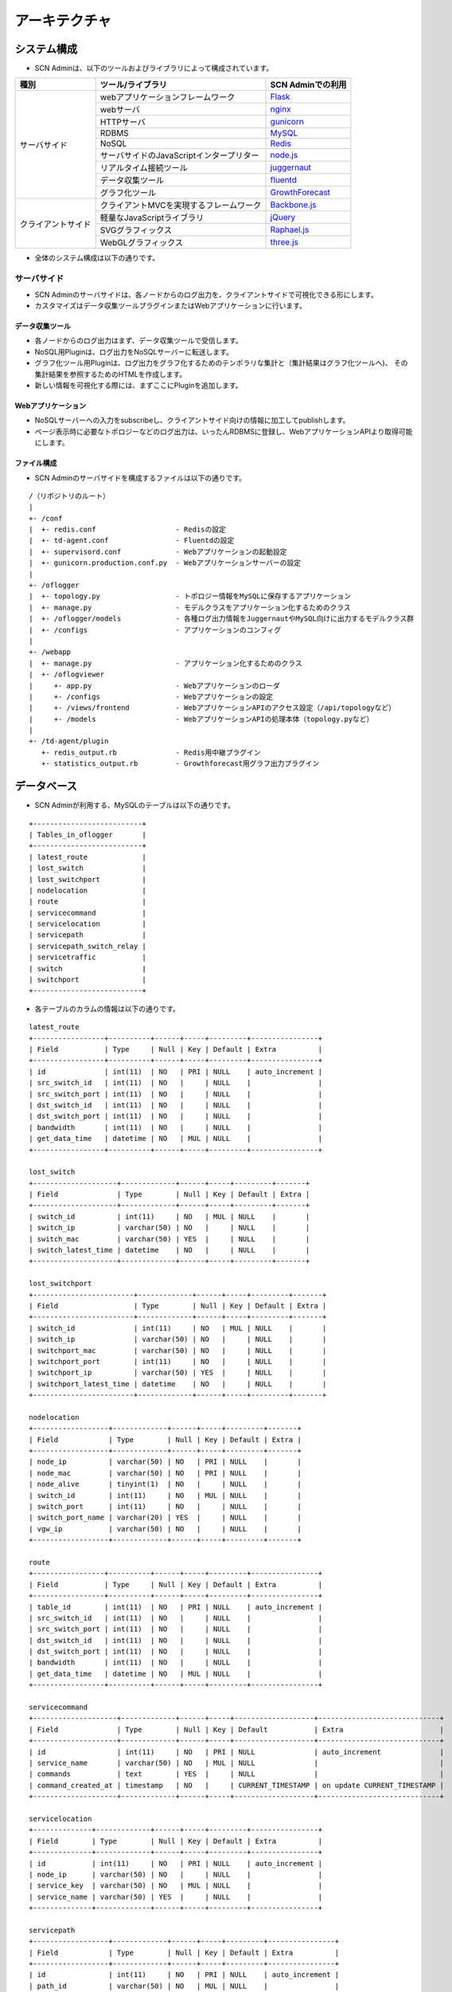 ===============
アーキテクチャ
===============

.. _Flask: http://flask.pocoo.org/
.. _nginx: http://nginx.org/en/
.. _gunicorn: http://gunicorn.org/
.. _MySQL: http://www-jp.mysql.com/
.. _Redis: http://redis.io/
.. _node.js: https://nodejs.org/
.. _juggernaut: https://github.com/maccman/juggernaut
.. _fluentd: http://www.fluentd.org/
.. _GrowthForecast: http://kazeburo.github.io/GrowthForecast/

.. _Backbone.js: http://backbonejs.org/
.. _jQuery: https://jquery.com/
.. _Raphael.js: http://raphaeljs.com/
.. _three.js: http://threejs.org/


システム構成
=================
* SCN Adminは、以下のツールおよびライブラリによって構成されています。

+---------------------+----------------------------------------------------------------+---------------------+
| 種別                | ツール/ライブラリ                                              | SCN Adminでの利用   |
+=====================+================================================================+=====================+
| サーバサイド        | webアプリケーションフレームワーク                              | `Flask`_            |
|                     +----------------------------------------------------------------+---------------------+
|                     | webサーバ                                                      | `nginx`_            |
|                     +----------------------------------------------------------------+---------------------+
|                     | HTTPサーバ                                                     | `gunicorn`_         |
|                     +----------------------------------------------------------------+---------------------+
|                     | RDBMS                                                          | `MySQL`_            |
|                     +----------------------------------------------------------------+---------------------+
|                     | NoSQL                                                          | `Redis`_            |
|                     +----------------------------------------------------------------+---------------------+
|                     | サーバサイドのJavaScriptインタープリター                       | `node.js`_          |
|                     +----------------------------------------------------------------+---------------------+
|                     | リアルタイム接続ツール                                         | `juggernaut`_       |
|                     +----------------------------------------------------------------+---------------------+
|                     | データ収集ツール                                               | `fluentd`_          |
|                     +----------------------------------------------------------------+---------------------+
|                     | グラフ化ツール                                                 | `GrowthForecast`_   |
+---------------------+----------------------------------------------------------------+---------------------+
| クライアントサイド  | クライアントMVCを実現するフレームワーク                        | `Backbone.js`_      |
|                     +----------------------------------------------------------------+---------------------+
|                     | 軽量なJavaScriptライブラリ                                     | `jQuery`_           |
|                     +----------------------------------------------------------------+---------------------+
|                     | SVGグラフィックス                                              | `Raphael.js`_       |
|                     +----------------------------------------------------------------+---------------------+
|                     | WebGLグラフィックス                                            | `three.js`_         |
+---------------------+----------------------------------------------------------------+---------------------+

* 全体のシステム構成は以下の通りです。

.. image:: img/fig-architecture-1.png
      :width: 800px
      :align: center


サーバサイド
-------------
* SCN Adminのサーバサイドは、各ノードからのログ出力を、クライアントサイドで可視化できる形にします。
* カスタマイズはデータ収集ツールプラグインまたはWebアプリケーションに行います。

データ収集ツール
^^^^^^^^^^^^^^^^^
* 各ノードからのログ出力はまず、データ収集ツールで受信します。
* NoSQL用Pluginは、ログ出力をNoSQLサーバーに転送します。
* グラフ化ツール用Pluginは、ログ出力をグラフ化するためのテンポラリな集計と（集計結果はグラフ化ツールへ)、
  その集計結果を参照するためのHTMLを作成します。
* 新しい情報を可視化する際には、まずここにPluginを追加します。

Webアプリケーション
^^^^^^^^^^^^^^^^^^^^
* NoSQLサーバーへの入力をsubscribeし、クライアントサイド向けの情報に加工してpublishします。
* ページ表示時に必要なトポロジーなどのログ出力は、いったんRDBMSに登録し、WebアプリケーションAPIより取得可能にします。

ファイル構成
^^^^^^^^^^^^^
* SCN Adminのサーバサイドを構成するファイルは以下の通りです。

::

  /（リポジトリのルート）
  |
  +- /conf
  |  +- redis.conf                   - Redisの設定
  |  +- td-agent.conf                - Fluentdの設定
  |  +- supervisord.conf             - Webアプリケーションの起動設定
  |  +- gunicorn.production.conf.py  - Webアプリケーションサーバーの設定
  |
  +- /oflogger
  |  +- topology.py                  - トポロジー情報をMySQLに保存するアプリケーション
  |  +- manage.py                    - モデルクラスをアプリケーション化するためのクラス
  |  +- /oflogger/models             - 各種ログ出力情報をJuggernautやMySQL向けに出力するモデルクラス群
  |  +- /configs                     - アプリケーションのコンフィグ
  |
  +- /webapp
  |  +- manage.py                    - アプリケーション化するためのクラス
  |  +- /oflogviewer
  |     +- app.py                    - Webアプリケーションのローダ
  |     +- /configs                  - Webアプリケーションの設定
  |     +- /views/frontend           - WebアプリケーションAPIのアクセス設定（/api/topologyなど）
  |     +- /models                   - WebアプリケーションAPIの処理本体（topology.pyなど）
  |
  +- /td-agent/plugin
     +- redis_output.rb              - Redis用中継プラグイン
     +- statistics_output.rb         - Growthforecast用グラフ出力プラグイン


データベース
=============
* SCN Adminが利用する、MySQLのテーブルは以下の通りです。

::

    +--------------------------+
    | Tables_in_oflogger       |
    +--------------------------+
    | latest_route             |
    | lost_switch              |
    | lost_switchport          |
    | nodelocation             |
    | route                    |
    | servicecommand           |
    | servicelocation          |
    | servicepath              |
    | servicepath_switch_relay |
    | servicetraffic           |
    | switch                   |
    | switchport               |
    +--------------------------+

* 各テーブルのカラムの情報は以下の通りです。

::

    latest_route
    +-----------------+----------+------+-----+---------+----------------+
    | Field           | Type     | Null | Key | Default | Extra          |
    +-----------------+----------+------+-----+---------+----------------+
    | id              | int(11)  | NO   | PRI | NULL    | auto_increment |
    | src_switch_id   | int(11)  | NO   |     | NULL    |                |
    | src_switch_port | int(11)  | NO   |     | NULL    |                |
    | dst_switch_id   | int(11)  | NO   |     | NULL    |                |
    | dst_switch_port | int(11)  | NO   |     | NULL    |                |
    | bandwidth       | int(11)  | NO   |     | NULL    |                |
    | get_data_time   | datetime | NO   | MUL | NULL    |                |
    +-----------------+----------+------+-----+---------+----------------+

    lost_switch
    +--------------------+-------------+------+-----+---------+-------+
    | Field              | Type        | Null | Key | Default | Extra |
    +--------------------+-------------+------+-----+---------+-------+
    | switch_id          | int(11)     | NO   | MUL | NULL    |       |
    | switch_ip          | varchar(50) | NO   |     | NULL    |       |
    | switch_mac         | varchar(50) | YES  |     | NULL    |       |
    | switch_latest_time | datetime    | NO   |     | NULL    |       |
    +--------------------+-------------+------+-----+---------+-------+

    lost_switchport
    +------------------------+-------------+------+-----+---------+-------+
    | Field                  | Type        | Null | Key | Default | Extra |
    +------------------------+-------------+------+-----+---------+-------+
    | switch_id              | int(11)     | NO   | MUL | NULL    |       |
    | switch_ip              | varchar(50) | NO   |     | NULL    |       |
    | switchport_mac         | varchar(50) | NO   |     | NULL    |       |
    | switchport_port        | int(11)     | NO   |     | NULL    |       |
    | switchport_ip          | varchar(50) | YES  |     | NULL    |       |
    | switchport_latest_time | datetime    | NO   |     | NULL    |       |
    +------------------------+-------------+------+-----+---------+-------+

    nodelocation
    +------------------+-------------+------+-----+---------+-------+
    | Field            | Type        | Null | Key | Default | Extra |
    +------------------+-------------+------+-----+---------+-------+
    | node_ip          | varchar(50) | NO   | PRI | NULL    |       |
    | node_mac         | varchar(50) | NO   | PRI | NULL    |       |
    | node_alive       | tinyint(1)  | NO   |     | NULL    |       |
    | switch_id        | int(11)     | NO   | MUL | NULL    |       |
    | switch_port      | int(11)     | NO   |     | NULL    |       |
    | switch_port_name | varchar(20) | YES  |     | NULL    |       |
    | vgw_ip           | varchar(50) | NO   |     | NULL    |       |
    +------------------+-------------+------+-----+---------+-------+

    route
    +-----------------+----------+------+-----+---------+----------------+
    | Field           | Type     | Null | Key | Default | Extra          |
    +-----------------+----------+------+-----+---------+----------------+
    | table_id        | int(11)  | NO   | PRI | NULL    | auto_increment |
    | src_switch_id   | int(11)  | NO   |     | NULL    |                |
    | src_switch_port | int(11)  | NO   |     | NULL    |                |
    | dst_switch_id   | int(11)  | NO   |     | NULL    |                |
    | dst_switch_port | int(11)  | NO   |     | NULL    |                |
    | bandwidth       | int(11)  | NO   |     | NULL    |                |
    | get_data_time   | datetime | NO   | MUL | NULL    |                |
    +-----------------+----------+------+-----+---------+----------------+

    servicecommand
    +--------------------+-------------+------+-----+-------------------+-----------------------------+
    | Field              | Type        | Null | Key | Default           | Extra                       |
    +--------------------+-------------+------+-----+-------------------+-----------------------------+
    | id                 | int(11)     | NO   | PRI | NULL              | auto_increment              |
    | service_name       | varchar(50) | NO   | MUL | NULL              |                             |
    | commands           | text        | YES  |     | NULL              |                             |
    | command_created_at | timestamp   | NO   |     | CURRENT_TIMESTAMP | on update CURRENT_TIMESTAMP |
    +--------------------+-------------+------+-----+-------------------+-----------------------------+

    servicelocation
    +--------------+-------------+------+-----+---------+----------------+
    | Field        | Type        | Null | Key | Default | Extra          |
    +--------------+-------------+------+-----+---------+----------------+
    | id           | int(11)     | NO   | PRI | NULL    | auto_increment |
    | node_ip      | varchar(50) | NO   |     | NULL    |                |
    | service_key  | varchar(50) | NO   | MUL | NULL    |                |
    | service_name | varchar(50) | YES  |     | NULL    |                |
    +--------------+-------------+------+-----+---------+----------------+

    servicepath
    +------------------+-------------+------+-----+---------+----------------+
    | Field            | Type        | Null | Key | Default | Extra          |
    +------------------+-------------+------+-----+---------+----------------+
    | id               | int(11)     | NO   | PRI | NULL    | auto_increment |
    | path_id          | varchar(50) | NO   | MUL | NULL    |                |
    | src_node_mac     | varchar(50) | NO   |     | NULL    |                |
    | src_service_key  | varchar(50) | NO   |     | NULL    |                |
    | src_service_name | varchar(50) | NO   |     | NULL    |                |
    | dst_node_mac     | varchar(50) | NO   |     | NULL    |                |
    | dst_service_key  | varchar(50) | NO   |     | NULL    |                |
    | dst_service_name | varchar(50) | NO   |     | NULL    |                |
    +------------------+-------------+------+-----+---------+----------------+

    servicepath_switch_relay
    +------------------+-------------+------+-----+---------+-------+
    | Field            | Type        | Null | Key | Default | Extra |
    +------------------+-------------+------+-----+---------+-------+
    | path_id          | varchar(50) | NO   | PRI | NULL    |       |
    | switch_id        | int(11)     | NO   | PRI | NULL    |       |
    | switch_port      | int(11)     | NO   | PRI | NULL    |       |
    | switch_port_name | varchar(50) | NO   |     | NULL    |       |
    | ordered_id       | int(11)     | NO   | PRI | NULL    |       |
    +------------------+-------------+------+-----+---------+-------+

    servicetraffic
    +------------------+---------------+------+-----+---------+-------+
    | Field            | Type          | Null | Key | Default | Extra |
    +------------------+---------------+------+-----+---------+-------+
    | path_id          | varchar(50)   | NO   | PRI | NULL    |       |
    | src_service_name | varchar(50)   | NO   | PRI | NULL    |       |
    | dst_service_name | varchar(50)   | NO   | PRI | NULL    |       |
    | traffic          | decimal(10,3) | NO   |     | NULL    |       |
    +------------------+---------------+------+-----+---------+-------+

    switch
    +--------------------+---------------+------+-----+---------+-------+
    | Field              | Type          | Null | Key | Default | Extra |
    +--------------------+---------------+------+-----+---------+-------+
    | switch_id          | int(11)       | NO   | PRI | NULL    |       |
    | switch_ip          | varchar(50)   | NO   | PRI | NULL    |       |
    | switch_mac         | varchar(50)   | YES  |     | NULL    |       |
    | switch_latest_time | datetime      | NO   |     | NULL    |       |
    | switch_flag        | enum('Y','N') | NO   |     | NULL    |       |
    +--------------------+---------------+------+-----+---------+-------+

    switchport
    +------------------------+---------------+------+-----+---------+-------+
    | Field                  | Type          | Null | Key | Default | Extra |
    +------------------------+---------------+------+-----+---------+-------+
    | switch_id              | int(11)       | NO   | MUL | NULL    |       |
    | switch_ip              | varchar(50)   | NO   |     | NULL    |       |
    | switchport_mac         | varchar(50)   | NO   | PRI | NULL    |       |
    | switchport_port        | int(11)       | NO   | PRI | NULL    |       |
    | switchport_ip          | varchar(50)   | YES  |     | NULL    |       |
    | switchport_latest_time | datetime      | NO   |     | NULL    |       |
    | switchport_flag        | enum('Y','N') | NO   |     | NULL    |       |
    +------------------------+---------------+------+-----+---------+-------+


クライアントサイド
-------------------
* SCN Adminのクライアントサイドは、サーバサイドが成形した、各ノードからのログ出力を可視化します。
* カスタマイズは、/scnv以下に行います。

ファイル構成
^^^^^^^^^^^^^
* SCN Adminのクライアントサイドを構成するファイルは以下の通りです。

::

  /（リポジトリのルート）
  |
  +- /conf
  |  +- /nginx                       - Webサーバーの設定
  |
  +- /webapp/oflogviewer/static      - 以下はWebから直接アクセス可能なファイル
     +- /js                          - Webアプリケーション用の設定およびライブラリ群
     +- /scnv
        +- application.js            - Juggernaut用の設定
        +- index.html                - SCN-Visualizerの利用者用ページ（DOM構成）
        +- admin.html                - SCN-Visualizerの管理者用ページ
        +- /css                      - SCN-VisualizerのCSS群
        |  +- default.css            - 適用するスタイル
        |
        +- /img                      - SCN-Visualizerの画像群
        +- /js
           +- app.js                 - アプリケーションのエントリポイント（利用者・管理者用ページ）
           +- template.js            - テンプレート
           +- その他.js              - その他クラス群。ドキュメント参照
           +- /vendor                - ライブラリ群


通信データ
===========

* サービスノード、およびOpenFlowコントローラノードからwebサーバへ送信するデータはJSON形式です。
* データに含まれるキー、およびルールを使用し、データごとの表示処理を実施します。


サービスノードからwebサーバへの送信データ
------------------------------------------

ログ表示
^^^^^^^^^
::

    (フォーマット)
    {
        "type": メソッドタイプ,
        "key" : NoSQLキー,
        "data": {
            "Code"     : DSN実行コマンド,
            "Rule"     : ルールID("dummy"固定),
            "Src"      : データ送信元("dummy"固定),
            "Time"     : データ送信時刻,
            "Timestamp": データ送信時刻のミリ秒
        }
    }

    (例)
    {
        "type": "publish",
        "key" : "overlay",
        "data": {
            "Code"     : "DISCOVERY_RESPONSE : [\"EventWarehouseService\"]",
            "Rule"     : "dummy",
            "Src"      : "dummy",
            "Time"     : "10:07:12.457",
            "Timestamp": 457
        }
    }


サービス参加通知
^^^^^^^^^^^^^^^^^
::

    (フォーマット)
    {
        "type": メソッドタイプ,
        "key" : NoSQLキー,
        "data": {
            "Code"     : DSN実行コマンド,
            "Rule"     : ルールID,
            "Src"      : サービス名,
            "Time"     : データ送信時刻,
            "Timestamp": データ送信時刻のミリ秒
        }
    }

    (例)
    {
        "type": "publish",
        "key" : "overlay",
        "data": {
            "Code"     : "INSERT_SERVICE : DataStoreService",
            "Rule"     : "r1",
            "Src"      : "DataStoreService",
            "Time"     : "10:07:12.219",
            "Timestamp": 219
        }
    }


サービス離脱通知
^^^^^^^^^^^^^^^^^
::

    (フォーマット)
    {
        "type": メソッドタイプ,
        "key" : NoSQLキー,
        "data": {
            "Code"     : DSN実行コマンド,
            "Rule"     : ルールID,
            "Src"      : 離脱サービス名,
            "Time"     : データ送信時刻,
            "Timestamp": データ送信時刻のミリ秒
        }
    }

    (例)
    {
        "type": "publish",
        "key" : "overlay",
        "data": {
            "Code"     : "LEAVE_SERVICE : SoratenaUvaSensor_5",
            "Rule"     : "r7",
            "Src"      : "SoratenaUvaSensor_5",
            "Time"     : "10:23:10.071",
            "Timestamp": 71
        }
    }


チャネル生成通知(サービス連携)
^^^^^^^^^^^^^^^^^^^^^^^^^^^^^^^
::

    (フォーマット)
    {
        "type": メソッドタイプ,
        "key" : NoSQLキー,
        "data": {
            "Code"     : DSN実行コマンド,
            "Rule"     : ルールID,
            "Src"      : データ送信元サービス名,
            "Dst"      : データ送信先サービス名,
            "Uid"      : サービス連携名,
            "Time"     : データ送信時刻,
            "Timestamp": データ送信時刻のミリ秒,
            "Value"    : {
                "add.src" : データ送信元サービス名,
                "add.dst" : データ送信先サービス名,
                "add.uid" : サービス連携名,
                "add.no"  : 双方向パスID,
                "src.path": 送信元パスID,
                "dst.path": 送信先パスID
            }
        }
    }

    (例)
    {
        "type": "publish",
        "key" : "overlay",
        "data": {
            "Code"     : "CREATE_SERVICE_LINK : UV Alarm(SoratenaSunSensor_5 -> DataStoreService)",
            "Rule"     : "r2",
            "Src"      : "SoratenaSunSensor_5",
            "Dst"      : "DataStoreService",
            "Uid"      : "UV Alarm",
            "Time"     : "10:12:53.623",
            "Timestamp": 623,
            "Value"    : {
                "add.src" : "SoratenaSunSensor_5",
                "add.dst" : "DataStoreService",
                "add.uid" : "UV Alarm",
                "add.no"  : "241_bi_242",
                "src.path": "241",
                "dst.path": "242"
            }
        }
    }


チャネル作成通知(パス)
^^^^^^^^^^^^^^^^^^^^^^^
::

    (フォーマット)
    {
        "type": メソッドタイプ,
        "key" : NoSQLキー,
        "data": {
            "Code"     : DSN実行コマンド(null固定),
            "Rule"     : ルールID,
            "Src"      : データ送信元サービス名,
            "Dst"      : データ送信先サービス名,
            "Uid"      : サービス連携名,
            "Time"     : データ送信時刻,
            "Timestamp": データ送信時刻のミリ秒,
            "Value"    : {
                "src.path": 送信元パスID,
                "dst.path": 送信先パスID
            }
        }
    }

    (例)
    {
        "type": "publish",
        "key" : "overlay",
        "data": {
            "Code"     : null,
            "Rule"     : "cr",
            "Src"      : "SoratenaUvaSensor_4",
            "Dst"      : "DataStoreService",
            "Uid"      : "UV Alarm",
            "Time"     : "10:07:54.729",
            "Timestamp": 729,
            "Value"    : {
                "src.path": "231",
                "dst.path": "232"
            }
        }
    }


チャネル削除通知(サービス連携)
^^^^^^^^^^^^^^^^^^^^^^^^^^^^^^^
::

    (フォーマット)
    {
        "type": メソッドタイプ,
        "key" : NoSQLキー,
        "data": {
            "Code"     : DSN実行コマンド,
            "Rule"     : ルールID,
            "Src"      : データ送信元サービス名,
            "Dst"      : データ送信先サービス名,
            "Uid"      : サービス連携名,
            "Time"     : データ送信時刻,
            "Timestamp": データ送信時刻のミリ秒,
            "Value"    : {
                "seq.src" : データ送信元サービス名,
                "seq.dst" : データ送信先サービス名,
                "seq.uid" : サービス連携名,
                "seq.no"  : 双方向パスID,
                "src.path": 送信元パスID,
                "dst.path": 送信先パスID
            }
        }
    }

    (例)
    {
        "type": "publish",
        "key" : "overlay",
        "data": {
            "Code"     : "DELETE_SERVICE_LINK : UV Alarm(SoratenaUvaSensor_4 -> DataStoreService)",
            "Rule"     : "r3",
            "Src"      : "SoratenaUvaSensor_4",
            "Dst"      : "DataStoreService",
            "Uid"      : "UV Alarm",
            "Time"     : "10:12:58.236",
            "Timestamp": 236,
            "Value"    : {
                "seq.src" : "SoratenaUvaSensor_4",
                "seq.dst" : "DataStoreService",
                "seq.uid" : "UV Alarm",
                "seq.no"  : "231_bi_232",
                "src.path": "231",
                "dst.path": "232"
            }
        }
    }


チャネル削除通知(パス)
^^^^^^^^^^^^^^^^^^^^^^^
::

    (フォーマット)
    {
        "type": メソッドタイプ,
        "key" : NoSQLキー,
        "data": {
            "Code"     : DSN実行コマンド(null固定),
            "Rule"     : ルールID,
            "Src"      : データ送信元サービス名,
            "Dst"      : データ送信先サービス名,
            "Uid"      : サービス連携名,
            "Time"     : データ送信時刻,
            "Timestamp": データ送信時刻のミリ秒,
            "Value"    : {
                "src.path": 送信元パスID,
                "dst.path": 送信先パスID
            }
        }
    }

    (例)
    {
        "type": "publish",
        "key" : "overlay",
        "data": {
            "Code"     : null,
            "Rule"     : "dr",
            "Src"      : "SoratenaSunSensor_4",
            "Dst"      : "DataStoreService",
            "Uid"      : "UV Alarm",
            "Time"     : "10:12:52.015",
            "Timestamp": 15,
            "Value"    : {
                "src.path": "229",
                "dst.path": "230"
            }
        }
    }


データ受信通知
^^^^^^^^^^^^^^^
::

    (フォーマット)
    {
        "type": メソッドタイプ,
        "key" : NoSQLキー,
        "data": {
            "Code"     : DSN実行コマンド,
            "Rule"     : ルールID,
            "Src"      : データ送信元サービス名,
            "Dst"      : データ送信先サービス名,
            "Uid"      : サービス連携名,
            "Time"     : データ送信時刻,
            "Timestamp": データ送信時刻のミリ秒,
            "Value"    : {
                "recv.src": データ送信元サービス名,
                "recv.dst": データ送信先サービス名,
                "recv.uid": サービス連携名,
                "recv.no" : null(固定),
                "src.path": null(固定),
                "dst.path": null(固定)
            }
        }
    }

    (例)
    {
        "type": "publish",
        "key" : "overlay",
        "data": {
            "Code"     : "DATA_RECEIVE : TransitInformation(TwitterJapanSensor -> DataStoreService), 1313[byte]",
            "Rule"     : "r0",
            "Src"      : "TwitterJapanSensor",
            "Dst"      : "DataStoreService",
            "Uid"      : "TransitInformation",
            "Time"     : "10:07:25.964",
            "Timestamp": 964,
            "Value"    : {
                "recv.src": "TwitterJapanSensor",
                "recv.dst": "DataStoreService",
                "recv.uid": "TransitInformation",
                "recv.no" : null,
                "src.path": null,
                "dst.path": null
            }
        }
    }


サービス位置通知
^^^^^^^^^^^^^^^^^
::

    (フォーマット)
    {
        "type": メソッドタイプ,
        "key" : NoSQLキー,
        "data": {
            "service_key" : サービスID,
            "service_name": サービス名,
            "mode"        : アップデートモード(ADD or DEL),
            "node_ip"     : サービスノードIPアドレス,
            "Time"        : データ送信時刻,
            "Timestamp"   : データ送信時刻のミリ秒
        }
    }

    (例)
    {
        "type": "publish",
        "key" : "servicelocation",
        "data": {
            "service_key" : "DataStore_1",
            "service_name": "DataStore_1",
            "mode"        : "ADD",
            "node_ip"     : "10.2.1.1",
            "Time"        : "10:07:11.949",
            "Timestamp"   : 949
        }
    }


OpenFlowコントローラからwebサーバへの送信データ
------------------------------------------------

経路情報
^^^^^^^^^
::

    (フォーマット)
    {
        "type": メソッドタイプ,
        "key" : NoSQLキー,
        "data": [
        {
            "bandwidth"      : バンド幅(Mbps),
            "src_switch_id"  : 送信元OpenFlowスイッチID,
            "src_switch_port": 送信元OpenFlowスイッチポート番号,
            "dst_switch_id"  : 送信先OpenFlowスイッチID,
            "dst_switch_port": 送信先OpenFlowスイッチポート番号
        },
            ：
        ]
    }

    (例)
    {
        "type": "publish",
        "key" : "bandwidth",
        "data": [
        {
            "bandwidth"      : "191.751029746",
            "src_switch_id"  : "3",
            "src_switch_port": "204",
            "dst_switch_id"  : "5",
            "dst_switch_port": "203"
        },
            ：
        ]
    }


トポロジ情報
^^^^^^^^^^^^^
::

    (フォーマット)
    {
        "type": メソッドタイプ,
        "key" : NoSQLキー,
        "data": [
        {
            "switch": {
                "id" : OpenFlowスイッチID,
                "ip" : OpenFlowスイッチノードIPアドレス,
                "mac": OpenFlowスイッチノードMACアドレス(""固定),
                "switchport": [
                    {
                        "ip"  : OpenFlowスイッチポートIPアドレス,
                        "mac" : OpenFlowスイッチポートMACアドレス,
                        "port": OpenFlowスイッチポート番号
                    },
                    ：
                ]
            }
        },
            ：
        ]
    }

    (例)
    {
        "type": "publish",
        "key" : "topology",
        "data": [
        {
            "switch": {
                "id": "1",
                "ip": "172.18.210.254",
                "mac": "",
                "switchport": [
                    {
                        "ip"  : "10.0.1.254",
                        "mac" : "00:00:00:00:10:01",
                        "port": "1"
                    },
                    ：
                ]
            }
        },
            ：
        ]
    }


サービスノード位置情報
^^^^^^^^^^^^^^^
::

    (例)
    {
        "type": メソッドタイプ,
        "key" : NoSQLキー,
        "data": [
        {
            "node_alive" : サービスノード生存状態(true or false),
            "node_ip"    : サービスノードIPアドレス,
            "node_mac"   : サービスノードMACアドレス,
            "sw_id"      : OpenFlowスイッチID,
            "sw_port"    : OpenFlowスイッチポート番号,
            "sw_portName": OpenFlowスイッチポート名,
            "vGW_IP"     : OpenFlowスイッチ(仮想GateWay)IPアドレス
        },
            ：
        ]
    }

    (例)
    {
        "type": "publish",
        "key" : "nodelocation",
        "data": [
        {
            "node_alive" : true,
            "node_ip"    : "10.0.1.1",
            "node_mac"   : "00:50:56:89:6b:fb",
            "sw_id"      : "1",
            "sw_port"    : 1,
            "sw_portName": "eth1.1001",
            "vGW_IP"     : "10.0.1.254"
        },
            ：
        ]
    }


パス情報
^^^^^^^^^
::

    (フォーマット)
    {
        "type": メソッドタイプ,
        "key" : NoSQLキー,
        "data": [
        {
            "srcNode_Mac"    : データ送信元ノードMACアドレス,
            "srcService_key" : データ送信元サービスキー("dummy"固定),
            "srcService_name": データ送信元サービス名("dummy"固定),
            "dstNode_Mac"    : データ送信先ノードMACアドレス,
            "dstService_key" : データ送信先サービスキー("dummy"固定),
            "dstService_name": データ送信先サービス名("dummy"固定),
            "path_id"        : パスID,
            "switch": [
                {
                    "id"         : OpenFlowスイッチID,
                    "sw_port"    : OpenFlowスイッチポート番号,
                    "sw_portName": OpenFlowスイッチポート名
                },
                ：
            ]
        },
            ：
        ]
    }

    (例)
    {
        "type": "publish",
        "key" : "path",
        "data": [
        {
            "srcNode_Mac"    : "00:50:56:89:6c:fc",
            "srcService_key" : "dummy",
            "srcService_name": "dummy",
            "dstNode_Mac"    : "00:50:56:89:6c:fc",
            "dstService_key" : "dummy",
            "dstService_name": "dummy",
            "path_id"        : 201,
            "switch": [
                {
                    "id"         : 2,
                    "sw_port"    : 2,
                    "sw_portName": "eth1.1202"
                },
                ：
            ]
        },
            ：
        ]
    }


使用帯域情報
^^^^^^^^^^^^^
::

    (フォーマット)
    {
        "type": メソッドタイプ,
        "key" : NoSQLキー,
        "data": [
        {
            "srcService_key" : データ送信元サービスキー("dummy"固定),
            "srcService_name": データ送信元サービス名("dummy"固定)",
            "dstService_key" : データ送信先サービスキー("dummy"固定)",
            "dstService_name": データ送信先サービス名("dummy"固定)",
            "traffic"        : パストラフィック(Mbps),
            "path_id"        : パスID
        },
            ：
        ]
    }

    (例)
    {
        "type": "publish",
        "key" : "traffic",
        "data": [
        {
            "srcService_key" : "dummy",
            "srcService_name": "dummy",
            "dstService_key" : "dummy",
            "dstService_name": "dummy",
            "traffic"        : 0,
            "path_id"        : 1
        },
            ：
        ]
    }


コマンド情報
^^^^^^^^^^^^^
::

    (フォーマット)
    {
        "type": メソッドタイプ,
        "key" : NoSQLキー,
        "data": [
        {
            "commands": [
                {
                    "command"  : ネットワーク制御コマンド
                    "timestamp": メッセージタイムスタンプ
                },
                ：
                }
            ],
            "service_key": サービスキー("dummy"固定)
        }
        ]
    }

    (例)
    {
        "type": "publish",
        "key" : "command",
        "data": [
        {
            "commands": [
                {
                    "command"  : "{\"NAME\":\"INITIALIZE_REQUEST\", …
                    "timestamp": 1416963909.965215
                },
                ：
                }
            ],
            "service_key": "dummy"
        }
        ]
    }


